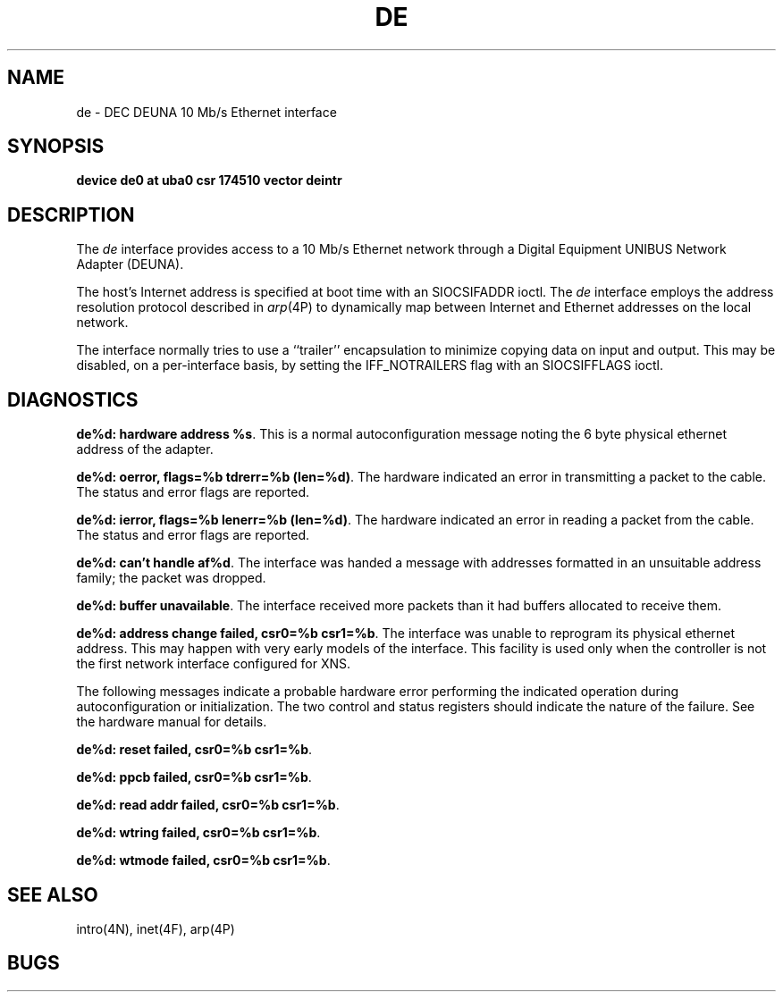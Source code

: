 .\" Copyright (c) 1986 Regents of the University of California.
.\" All rights reserved.  The Berkeley software License Agreement
.\" specifies the terms and conditions for redistribution.
.\"
.\"	@(#)de.4	6.1 (Berkeley) %G%
.\"
.TH DE 4 ""
.UC 5
.SH NAME
de \- DEC DEUNA 10 Mb/s Ethernet interface
.SH SYNOPSIS
.B "device de0 at uba0 csr 174510 vector deintr"
.SH DESCRIPTION
The
.I de
interface provides access to a 10 Mb/s Ethernet network through
a Digital Equipment UNIBUS Network Adapter (DEUNA).
.PP
The host's Internet address is specified at boot time with an SIOCSIFADDR
ioctl.  The
.I de
interface employs the address resolution protocol described in
.IR arp (4P)
to dynamically map between Internet and Ethernet addresses on the local
network.
.PP
The interface normally tries to use a ``trailer'' encapsulation
to minimize copying data on input and output.  This may be
disabled, on a per-interface basis, by setting the IFF_NOTRAILERS
flag with an SIOCSIFFLAGS ioctl.
.SH DIAGNOSTICS
\fBde%d: hardware address %s\fP.
This is a normal autoconfiguration message noting the 6 byte physical
ethernet address of the adapter.
.PP
\fBde%d: oerror, flags=%b tdrerr=%b (len=%d)\fP.
The hardware indicated an error
in transmitting a packet to the cable.
The status and error flags are reported.
.PP
\fBde%d: ierror, flags=%b lenerr=%b (len=%d)\fP.
The hardware indicated an error
in reading a packet from the cable.
The status and error flags are reported.
.PP
\fBde%d: can't handle af%d\fP.  The interface was handed
a message with addresses formatted in an unsuitable address
family; the packet was dropped.
.PP
\fBde%d: buffer unavailable\fP.  The interface received more packets
than it had buffers allocated to receive them.
.PP
\fBde%d: address change failed, csr0=%b csr1=%b\fP.
The interface was unable to reprogram
its physical ethernet address.
This may happen with very early models of the interface.
This facility is used only when
the controller is not the first network interface configured for XNS.
.PP
The following messages indicate a probable hardware error performing
the indicated operation during autoconfiguration or initialization.
The two control and status registers
should indicate the nature of the failure.
See the hardware manual for details.
.PP
\fBde%d: reset failed, csr0=%b csr1=%b\fP.
.PP
\fBde%d: ppcb failed, csr0=%b csr1=%b\fP.
.PP
\fBde%d: read addr failed, csr0=%b csr1=%b\fP.
.PP
\fBde%d: wtring failed, csr0=%b csr1=%b\fP.
.PP
\fBde%d: wtmode failed, csr0=%b csr1=%b\fP.
.SH SEE ALSO
intro(4N), inet(4F), arp(4P)
.SH BUGS
